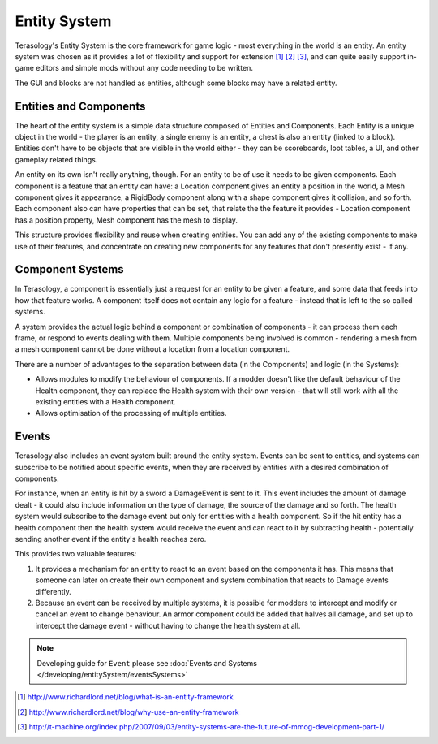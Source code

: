 .. _entity_System:

Entity System
=============

Terasology's Entity System is the core framework for game logic - most everything in the world is an entity. An entity system was chosen as it provides a lot of flexibility and support for extension [#]_ [#]_ [#]_, and can quite easily support in-game editors and simple mods without any code needing to be written.

The GUI and blocks are not handled as entities, although some blocks may have a related entity.


Entities and Components
-----------------------

The heart of the entity system is a simple data structure composed of Entities and Components. 
Each Entity is a unique object in the world - the player is an entity, a single enemy is an entity, a chest is also an entity (linked to a block). 
Entities don't have to be objects that are visible in the world either - they can be scoreboards, loot tables, a UI, and other gameplay related things.

An entity on its own isn't really anything, though. For an entity to be of use it needs to be given components. 
Each component is a feature that an entity can have: a Location component gives an entity a position in the world, a Mesh component gives it appearance, a RigidBody component along with a shape component gives it collision, and so forth. 
Each component also can have properties that can be set, that relate the the feature it provides - Location component has a position property, Mesh component has the mesh to display.

This structure provides flexibility and reuse when creating entities. 
You can add any of the existing components to make use of their features, and concentrate on creating new components for any features that don't presently exist - if any.

Component Systems
-----------------

In Terasology, a component is essentially just a request for an entity to be given a feature, and some data that feeds into how that feature works. 
A component itself does not contain any logic for a feature - instead that is left to the so called systems.

A system provides the actual logic behind a component or combination of components - it can process them each frame, or respond to events dealing with them. 
Multiple components being involved is common - rendering a mesh from a mesh component cannot be done without a location from a location component.

There are a number of advantages to the separation between data (in the Components) and logic (in the Systems):

- Allows modules to modify the behaviour of components. If a modder doesn't like the default behaviour of the Health component, they can replace the Health system with their own version - that will still work with all the existing entities with a Health component.
- Allows optimisation of the processing of multiple entities.

Events
------

Terasology also includes an event system built around the entity system. Events can be sent to entities, and systems can subscribe to be notified about specific events, when they are received by entities with a desired combination of components.

For instance, when an entity is hit by a sword a DamageEvent is sent to it. 
This event includes the amount of damage dealt - it could also include information on the type of damage, the source of the damage and so forth. 
The health system would subscribe to the damage event but only for entities with a health component. 
So if the hit entity has a health component then the health system would receive the event and can react to it by subtracting health - potentially sending another event if the entity's health reaches zero.

This provides two valuable features:

1. It provides a mechanism for an entity to react to an event based on the components it has. This means that someone can later on create their own component and system combination that reacts to Damage events differently.
2. Because an event can be received by multiple systems, it is possible for modders to intercept and modify or cancel an event to change behaviour. An armor component could be added that halves all damage, and set up to intercept the damage event - without having to change the health system at all.

.. note::
  Developing guide for ``Event`` please see :doc:`Events and Systems </developing/entitySystem/eventsSystems>`

.. [#] http://www.richardlord.net/blog/what-is-an-entity-framework
.. [#] http://www.richardlord.net/blog/why-use-an-entity-framework
.. [#] http://t-machine.org/index.php/2007/09/03/entity-systems-are-the-future-of-mmog-development-part-1/
